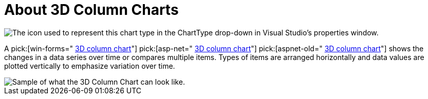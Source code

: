 ﻿////

|metadata|
{
    "name": "chart-about-3d-column-charts",
    "controlName": ["{WawChartName}"],
    "tags": [],
    "guid": "{212180B8-AA2A-42BB-B46A-199A684BFB8F}",  
    "buildFlags": [],
    "createdOn": "0001-01-01T00:00:00Z"
}
|metadata|
////

= About 3D Column Charts

image::Images/Chart_About_3D_Column_Charts_01.png[The icon used to represent this chart type in the ChartType drop-down in Visual Studio's properties window.]

A  pick:[win-forms=" link:infragistics4.win.ultrawinchart.v{ProductVersion}~infragistics.ultrachart.shared.styles.charttype.html[3D column chart]"]  pick:[asp-net=" link:infragistics4.webui.ultrawebchart.v{ProductVersion}~infragistics.ultrachart.shared.styles.charttype.html[3D column chart]"]  pick:[aspnet-old=" link:infragistics4.webui.ultrawebchart.v{ProductVersion}~infragistics.ultrachart.shared.styles.charttype.html[3D column chart]"]  shows the changes in a data series over time or compares multiple items. Types of items are arranged horizontally and data values are plotted vertically to emphasize variation over time.

image::Images/Chart_Column_Chart_02.png[Sample of what the 3D Column Chart can look like.]